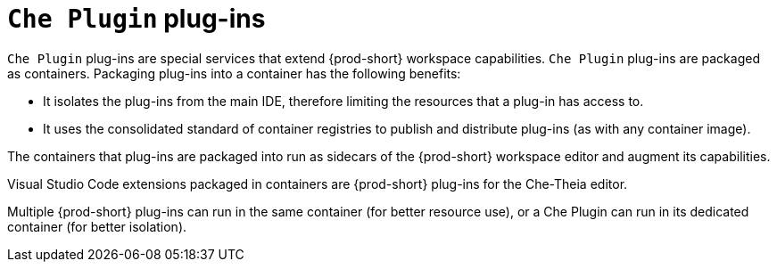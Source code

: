 [id="{prod-id-short}-plug-ins_{context}"]
= `Che Plugin` plug-ins

`Che Plugin` plug-ins are special services that extend {prod-short} workspace capabilities. `Che Plugin` plug-ins are packaged as containers. Packaging plug-ins into a container has the following benefits:

* It isolates the plug-ins from the main IDE, therefore limiting the resources that a plug-in has access to.

* It uses the consolidated standard of container registries to publish and distribute plug-ins (as with any container image).

The containers that plug-ins are packaged into run as sidecars of the {prod-short} workspace editor and augment its capabilities.

Visual Studio Code extensions packaged in containers are {prod-short} plug-ins for the Che-Theia editor.

Multiple {prod-short} plug-ins can run in the same container (for better resource use), or a Che Plugin can run in its dedicated container (for better isolation).

